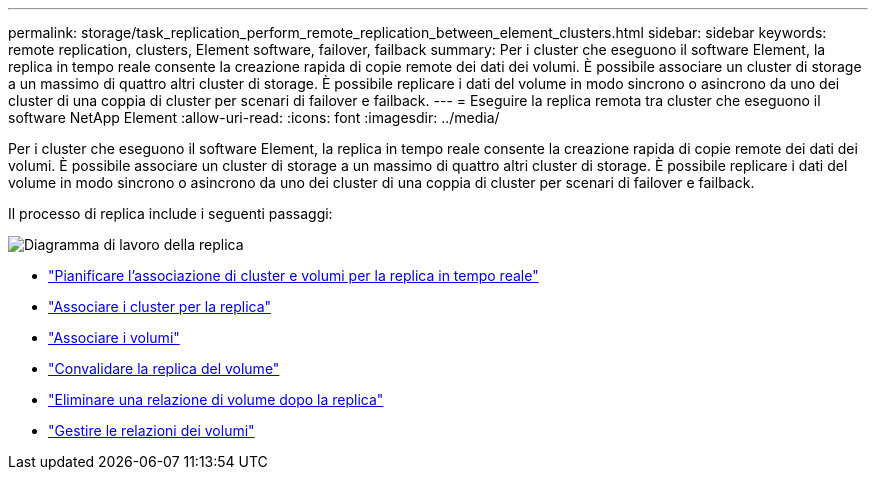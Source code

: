 ---
permalink: storage/task_replication_perform_remote_replication_between_element_clusters.html 
sidebar: sidebar 
keywords: remote replication, clusters, Element software, failover, failback 
summary: Per i cluster che eseguono il software Element, la replica in tempo reale consente la creazione rapida di copie remote dei dati dei volumi. È possibile associare un cluster di storage a un massimo di quattro altri cluster di storage. È possibile replicare i dati del volume in modo sincrono o asincrono da uno dei cluster di una coppia di cluster per scenari di failover e failback. 
---
= Eseguire la replica remota tra cluster che eseguono il software NetApp Element
:allow-uri-read: 
:icons: font
:imagesdir: ../media/


[role="lead"]
Per i cluster che eseguono il software Element, la replica in tempo reale consente la creazione rapida di copie remote dei dati dei volumi. È possibile associare un cluster di storage a un massimo di quattro altri cluster di storage. È possibile replicare i dati del volume in modo sincrono o asincrono da uno dei cluster di una coppia di cluster per scenari di failover e failback.

Il processo di replica include i seguenti passaggi:

image::../media/replication_element_clusters_workflow.gif[Diagramma di lavoro della replica]

* link:task_replication_plan_cluster_and_volume_pairing.html["Pianificare l'associazione di cluster e volumi per la replica in tempo reale"]
* link:task_replication_pair_clusters.html["Associare i cluster per la replica"]
* link:task_replication_pair_volumes.html["Associare i volumi"]
* link:task_replication_validate_volume_replication.html["Convalidare la replica del volume"]
* link:task_replication_delete_volume_relationship_after_replication.html["Eliminare una relazione di volume dopo la replica"]
* link:task_replication_manage_volume_relationships.html["Gestire le relazioni dei volumi"]

